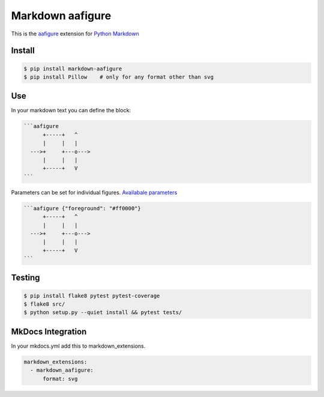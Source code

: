 Markdown aafigure
==================

.. image:: https://travis-ci.org/mbarkhau/markdown-aafigure.svg?branch=master
    :target: https://travis-ci.org/mbarkhau/markdown-aafigure


This is the `aafigure <https://aafigure.readthedocs.io/>`_
extension for `Python Markdown <https://python-markdown.github.io/>`_

Install
-------

.. code-block::

  $ pip install markdown-aafigure
  $ pip install Pillow    # only for any format other than svg


Use
---

In your markdown text you can define the block:

.. code-block::

  ```aafigure
        +-----+   ^
        |     |   |
    --->+     +---o--->
        |     |   |
        +-----+   V
  ```

Parameters can be set for individual figures.
`Availabale parameters  <http://aafigure.readthedocs.io/en/latest/sphinxext.html#options/>`_

.. code-block::

  ```aafigure {"foreground": "#ff0000"}
        +-----+   ^
        |     |   |
    --->+     +---o--->
        |     |   |
        +-----+   V
  ```


Testing
-------


.. code-block::

  $ pip install flake8 pytest pytest-coverage
  $ flake8 src/
  $ python setup.py --quiet install && pytest tests/


MkDocs Integration
------------------

In your mkdocs.yml add this to markdown_extensions.

.. code-block::

  markdown_extensions:
    - markdown_aafigure:
        format: svg
